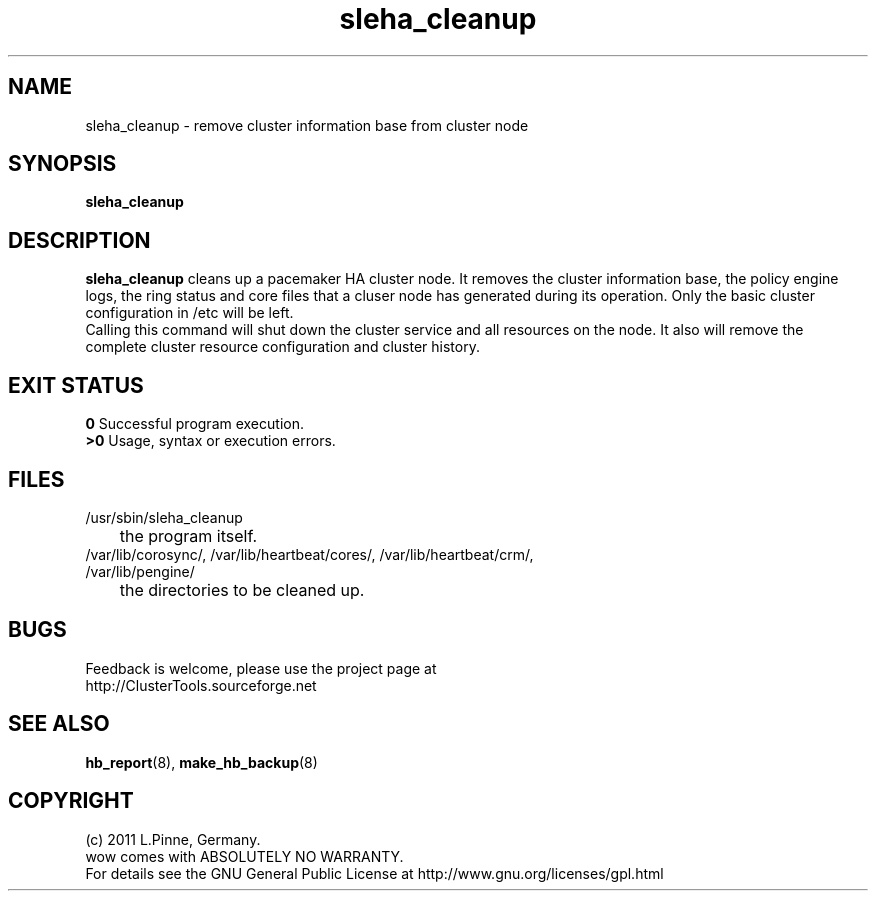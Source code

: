 .TH sleha_cleanup 8 "27 Jan 2011" "" "ClusterTools2"
.\"
.SH NAME
sleha_cleanup \- remove cluster information base from cluster node
.\"
.SH SYNOPSIS
.B sleha_cleanup
.\"
.SH DESCRIPTION
\fBsleha_cleanup\fP cleans up a pacemaker HA cluster node. 
It removes the cluster information base, the policy engine logs, the ring
status and core files that a cluser node has generated during its operation.
Only the basic cluster configuration in /etc will be left.
.br
Calling this command will shut down the cluster service and all resources on
the node. It also will remove the complete cluster resource configuration and
cluster history. 
.\"
.SH EXIT STATUS
.B 0
Successful program execution.
.br
.B >0 
Usage, syntax or execution errors.
.\"
.SH FILES
.TP
/usr/sbin/sleha_cleanup
	the program itself.
.TP
/var/lib/corosync/, /var/lib/heartbeat/cores/, /var/lib/heartbeat/crm/, /var/lib/pengine/
	the directories to be cleaned up.
.\"
.SH BUGS
Feedback is welcome, please use the project page at
.br
http://ClusterTools.sourceforge.net
.\"
.SH SEE ALSO
\fBhb_report\fP(8), \fBmake_hb_backup\fP(8)
.\"
.\"
.SH COPYRIGHT
(c) 2011 L.Pinne, Germany.
.br
wow comes with ABSOLUTELY NO WARRANTY.
.br
For details see the GNU General Public License at
http://www.gnu.org/licenses/gpl.html
.\"
